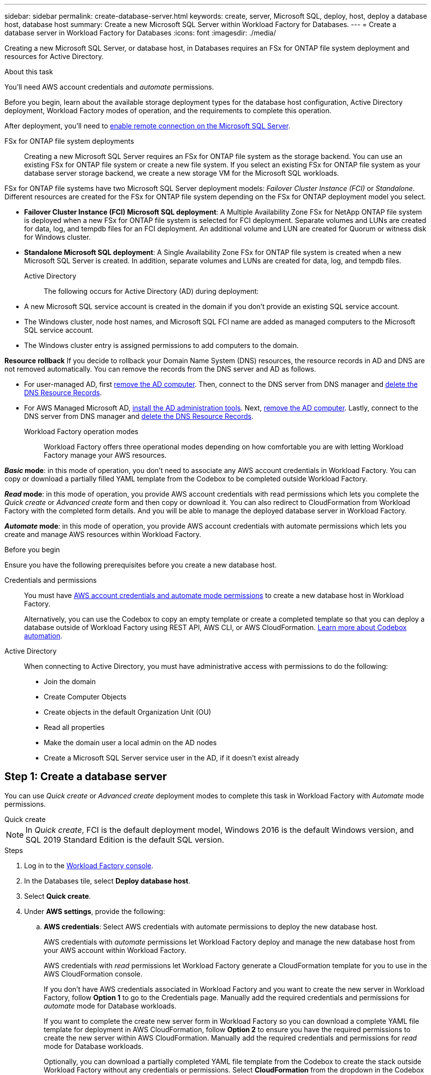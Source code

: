 ---
sidebar: sidebar
permalink: create-database-server.html
keywords: create, server, Microsoft SQL, deploy, host, deploy a database host, database host 
summary: Create a new Microsoft SQL Server within Workload Factory for Databases. 
---
= Create a database server in Workload Factory for Databases
:icons: font
:imagesdir: ./media/

[.lead]
Creating a new Microsoft SQL Server, or database host, in Databases requires an FSx for ONTAP file system deployment and resources for Active Directory. 

.About this task
You'll need AWS account credentials and _automate_ permissions. 

Before you begin, learn about the available storage deployment types for the database host configuration, Active Directory deployment, Workload Factory modes of operation, and the requirements to complete this operation.

After deployment, you'll need to <<Step 2: Enable remote connection on the Microsoft SQL Server,enable remote connection on the Microsoft SQL Server>>. 

FSx for ONTAP file system deployments:::
Creating a new Microsoft SQL Server requires an FSx for ONTAP file system as the storage backend. You can use an existing FSx for ONTAP file system or create a new file system. If you select an existing FSx for ONTAP file system as your database server storage backend, we create a new storage VM for the Microsoft SQL workloads. 

FSx for ONTAP file systems have two Microsoft SQL Server deployment models: _Failover Cluster Instance (FCI)_ or _Standalone_. Different resources are created for the FSx for ONTAP file system depending on the FSx for ONTAP deployment model you select.

* *Failover Cluster Instance (FCI) Microsoft SQL deployment*: A Multiple Availability Zone FSx for NetApp ONTAP file system is deployed when a new FSx for ONTAP file system is selected for FCI deployment. Separate volumes and LUNs are created for data, log, and tempdb files for an FCI deployment. An additional volume and LUN are created for Quorum or witness disk for Windows cluster. 

* *Standalone Microsoft SQL deployment*: A Single Availability Zone FSx for ONTAP file system is created when a new Microsoft SQL Server is created. In addition, separate volumes and LUNs are created for data, log, and tempdb files.

Active Directory:::
The following occurs for Active Directory (AD) during deployment: 

* A new Microsoft SQL service account is created in the domain if you don't provide an existing SQL service account.
* The Windows cluster, node host names, and Microsoft SQL FCI name are added as managed computers to the Microsoft SQL service account. 
* The Windows cluster entry is assigned permissions to add computers to the domain. 

*Resource rollback*
If you decide to rollback your Domain Name System (DNS) resources, the resource records in AD and DNS are not removed automatically. You can remove the records from the DNS server and AD as follows.

* For user-managed AD, first link:https://learn.microsoft.com/en-us/powershell/module/activedirectory/remove-adcomputer?view=windowsserver2022-ps[remove the AD computer^]. Then, connect to the DNS server from DNS manager and link:https://learn.microsoft.com/en-us/windows-server/networking/technologies/ipam/delete-dns-resource-records[delete the DNS Resource Records^].
* For AWS Managed Microsoft AD, link:https://docs.aws.amazon.com/directoryservice/latest/admin-guide/ms_ad_install_ad_tools.html[install the AD administration tools^]. Next, link:https://learn.microsoft.com/en-us/powershell/module/activedirectory/remove-adcomputer?view=windowsserver2022-ps[remove the AD computer^]. Lastly, connect to the DNS server from DNS manager and link:https://learn.microsoft.com/en-us/windows-server/networking/technologies/ipam/delete-dns-resource-records[delete the DNS Resource Records^].

Workload Factory operation modes:::
Workload Factory offers three operational modes depending on how comfortable you are with letting Workload Factory manage your AWS resources. 

*_Basic_ mode*: in this mode of operation, you don't need to associate any AWS account credentials in Workload Factory. You can copy or download a partially filled YAML template from the Codebox to be completed outside Workload Factory. 

*_Read_ mode*: in this mode of operation, you provide AWS account credentials with read permissions which lets you complete the _Quick create_ or _Advanced create_ form and then copy or download it. You can also redirect to CloudFormation from Workload Factory with the completed form details. And you will be able to manage the deployed database server in Workload Factory. 

*_Automate_ mode*: in this mode of operation, you provide AWS account credentials with automate permissions which lets you create and manage AWS resources within Workload Factory. 

.Before you begin
Ensure you have the following prerequisites before you create a new database host. 

Credentials and permissions::: You must have link:https://docs.netapp.com/us-en/workload-setup-admin/add-credentials.html[AWS account credentials and automate mode permissions^] to create a new database host in Workload Factory. 
+
Alternatively, you can use the Codebox to copy an empty template or create a completed template so that you can deploy a database outside of Workload Factory using REST API, AWS CLI, or AWS CloudFormation. link:https://docs.netapp.com/us-en/workload-setup-admin/codebox-automation.html[Learn more about Codebox automation^].

Active Directory::: When connecting to Active Directory, you must have administrative access with permissions to do the following: 
+
* Join the domain  
* Create Computer Objects 
* Create objects in the default Organization Unit (OU) 
* Read all properties 
* Make the domain user a local admin on the AD nodes 
* Create a Microsoft SQL Server service user in the AD, if it doesn't exist already 

== Step 1: Create a database server
You can use _Quick create_ or _Advanced create_ deployment modes to complete this task in Workload Factory with _Automate_ mode permissions.

[role="tabbed-block"]
====

.Quick create
-- 
NOTE: In _Quick create_, FCI is the default deployment model, Windows 2016 is the default Windows version, and SQL 2019 Standard Edition is the default SQL version. 

.Steps
. Log in to the link:https://console.workloads.netapp.com[Workload Factory console^].
. In the Databases tile, select *Deploy database host*.
. Select *Quick create*.  
. Under *AWS settings*, provide the following: 
.. *AWS credentials*: Select AWS credentials with automate permissions to deploy the new database host. 
+
AWS credentials with _automate_ permissions let Workload Factory deploy and manage the new database host from your AWS account within Workload Factory.
+
AWS credentials with _read_ permissions let Workload Factory generate a CloudFormation template for you to use in the AWS CloudFormation console. 
+
If you don't have AWS credentials associated in Workload Factory and you want to create the new server in Workload Factory, follow *Option 1* to go to the Credentials page. Manually add the required credentials and permissions for _automate_ mode for Database workloads.  
+
If you want to complete the create new server form in Workload Factory so you can download a complete YAML file template for deployment in AWS CloudFormation, follow *Option 2* to ensure you have the required permissions to create the new server within AWS CloudFormation. Manually add the required credentials and permissions for _read_ mode for Database workloads. 
+
Optionally, you can download a partially completed YAML file template from the Codebox to create the stack outside Workload Factory without any credentials or permissions. Select *CloudFormation* from the dropdown in the Codebox to download the YAML file. 

.. *Region & VPC*: Select a Region and VPC network. 
+
Ensure security groups for an existing interface endpoint allow access to HTTPS (443) protocol to the selected subnets. 
+
AWS service interface endpoints (SQS, FSx, EC2, CloudWatch, CloudFormation, SSM) and the S3 gateway endpoint are created during deployment if not found.  
+
VPC DNS attributes `EnableDnsSupport` and `EnableDnsHostnames` are modified to enable endpoint address resolution if they aren't already set to `true`.
.. *Availability zones*: Select availability zones and subnets according to the Failover Cluster Instance (FCI) deployment model. 
+
NOTE: FCI deployments are only supported on Multiple Availability Zone (MAZ) FSx for ONTAP configurations.
+
Subnets should not share the same route table for high availability. 

... In the *Cluster configuration - Node 1* field, select the primary availability zone for the MAZ FSx for ONTAP configuration from the *Availability zone* dropdown menu and a subnet from the primary availability zone from the *Subnet* dropdown menu. 
... In the *Cluster configuration - Node 2* field, select the secondary availability zone for the MAZ FSx for ONTAP configuration from the *Availability zone* dropdown menu and a subnet from the secondary availability zone from the *Subnet* dropdown menu. 

. Under *Application settings*, enter a user name and password for *Database credentials*. 
. Under *Connectivity*, provide the following: 
.. *Key pair*: Select a key pair.
.. *Active Directory*: 
... In the *Domain name* field, select or enter a name for the domain.
.... For AWS-managed Active Directories, domain names appear in the dropdown menu. 
.... For a user-managed Active Directory, enter a name in the *Search and Add* field, and click *Add*.
... In the *DNS address* field, enter the DNS IP address for the domain. You can add up to 3 IP addresses. 
+
For AWS-managed Active Directories, the DNS IP address(es) appear in the dropdown menu.
... In the *User name* field, enter the user name for the Active Directory domain. 
... In the *Password* field, enter a password for the Active Directory domain.
. Under *Infrastructure settings*, provide the following:  
.. *FSx for ONTAP system*: Create a new FSx for ONTAP file system or use an existing FSx for ONTAP file system. 
... *Create new FSx for ONTAP*: Enter user name and password.
+
A new FSx for ONTAP file system may add 30 minutes or more of installation time. 
... *Select an existing FSx for ONTAP*: Select FSx for ONTAP name from the dropdown menu, and enter a user name and password for the file system. 
+
For existing FSx for ONTAP file systems, ensure the following: 

* The routing group attached to FSx for ONTAP allows routes to the subnets to be used for deployment. 
* The security group allows traffic from the subnets used for deployment, specifically HTTPS (443) and iSCSI (3260) TCP ports. 
.. *Data drive size*: Enter the data drive capacity and select the capacity unit. 
. Summary: 
.. *Preview default*: Review the default configurations set by Quick create. 
.. *Estimated cost*: Provides an estimate of charges that you might incur if you deployed the resources shown. 
. Click *Create*.
+ 
Alternatively, if you want to change any of these default settings now, create the database server with Advanced create. 
+
You can also select *Save configuration* to deploy the host later. 
--

.Advanced create
--
.Steps
. Log in to the link:https://console.workloads.netapp.com[Workload Factory console^].
. In the Databases tile, select *Deploy database host*. 
. Select *Advanced create*. 
. For *Deployment model*,  select *Failover Cluster Instance* or *Single instance*.
. Under *AWS settings*, provide the following: 
.. *AWS credentials*: Select AWS credentials with automate permissions to deploy the new database host. 
+
AWS credentials with _automate_ permissions let Workload Factory deploy and manage the new database host from your AWS account within Workload Factory.
+
AWS credentials with _read_ permissions let Workload Factory generate a CloudFormation template for you to use in the AWS CloudFormation console. 
+
If you don't have AWS credentials associated in Workload Factory and you want to create the new server in Workload Factory, follow *Option 1* to go to the Credentials page. Manually add the required credentials and permissions for _automate_ mode for Database workloads.  
+
If you want to complete the create new server form in Workload Factory so you can download a complete YAML file template for deployment in AWS CloudFormation, follow *Option 2* to ensure you have the required permissions to create the new server within AWS CloudFormation. Manually add the required credentials and permissions for _read_ mode for Database workloads. 
+
Optionally, you can download a partially completed YAML file template from the Codebox to create the stack outside Workload Factory without any credentials or permissions. Select *CloudFormation* from the dropdown in the Codebox to download the YAML file. 
.. *Region & VPC*: Select a Region and VPC network. 
+
Ensure security groups for an existing interface endpoint allow access to HTTPS (443) protocol to the selected subnets. 
+
AWS Service interface endpoints (SQS, FSx, EC2, CloudWatch, Cloud Formation, SSM) and S3 gateway endpoint are created during deployment if not found.  
+
VPC DNS attributes `EnableDnsSupport` and `EnableDnsHostnames` are modified to enable resolve endpoint address resolution if not already set to `true`. 

.. *Availability zones*: Select availability zones and subnets according to the deployment model you selected.
+
NOTE: FCI deployments are only supported on Multiple Availability Zone (MAZ) FSx for ONTAP configurations. 
+ 
Subnets should not share the same route table for high availability. 
+
For single instance deployments::: 
... In the *Cluster configuration - Node 1* field, select an availability zone from the *Availability zone* from the dropdown menu and a subnet from the *Subnet* dropdown menu. 
+
For FCI deployments::: 
... In the *Cluster configuration - Node 1* field, select the primary availability zone for the MAZ FSx for ONTAP configuration from the *Availability zone* dropdown menu and a subnet from the primary availability zone from the *Subnet* dropdown menu. 
... In the *Cluster configuration - Node 2* field, select the secondary availability zone for the MAZ FSx for ONTAP configuration from the *Availability zone* dropdown menu and a subnet from the secondary availability zone from the *Subnet* dropdown menu. 

.. *Security group*: Select an existing security group or create a new security group. 
+
Three security groups get attached to the SQL nodes (EC2 instances) during new server deployment. 
+
1. A workload security group is created to allow ports and protocols required for Microsoft SQL and Windows cluster communication on nodes. 
+
2. In case of AWS-managed Active Directory, the security group attached to the directory service gets automatically added to the Microsoft SQL nodes to allow communication with Active Directory.  
+
3. For an existing FSx for ONTAP file system, the security group associated with it is added automatically to the SQL nodes which allows communication to the file system. When a new FSx for ONTAP system is created, a new security group is created for the FSx for ONTAP file system and the same security group also gets attached to SQL nodes.
+
For a user-managed Active Directory, ensure the security group configured on the AD instance allows traffic from subnets used for deployment. The security group should allow communication to the Active Directory domain controllers from the subnets where EC2 instances for Microsoft SQL are configured. 

. Under *Application settings*, provide the following: 
.. Under *SQL Server install type*, select *License included AMI* or *Use custom AMI*. 
+
... If you select *License included AMI*, provide the following: 
.... *Operating system*: Select *Windows server 2016*, *Windows server 2019*, or *Windows server 2022*. 
.... *Database edition*: Select *SQL Server Standard Edition* or *SQL Server Enterprise Edition*. 
.... *Database version*: Select *SQL Server 2016*, *SQL Server 2019*, or *SQL Server 2022*.
.... *SQL Server AMI*: Select a SQL Server AMI from the dropdown menu. 
... If you select *Use custom AMI*, select an AMI from the dropdown menu.
.. *SQL Server collation*: Select a collation set for the server.
+
NOTE: If the selected collation set isn't compatible for installation, we recommend that you select the default collation "SQL_Latin1_General_CP1_CI_AS".
.. *Database name*: Enter the database cluster name.
.. *Database credentials*: Enter a user name and password for a new service account or use existing service account credentials in the Active Directory.
. Under *Connectivity*, provide the following:
.. *Key pair*: Select a key pair to connect securely to your instance.
.. *Active Directory*: Provide the following Active Directory details: 
... In the *Domain name* field, select or enter a name for the domain.
.... For AWS-managed Active Directories, domain names appear in the dropdown menu. 
.... For a user-managed Active Directory, enter a name in the *Search and Add* field, and click *Add*. 
... In the *DNS address* field, enter the DNS IP address for the domain. You can add up to 3 IP addresses. 
+
For AWS-managed Active Directories, the DNS IP address(es) appear in the dropdown menu.
... In the *User name* field, enter the user name for the Active Directory domain. 
... In the *Password* field, enter a password for the Active Directory domain.
. Under *Infrastructure settings*, provide the following:  
.. *DB Instance type*: Select the database instance type from the dropdown menu. 
.. *FSx for ONTAP system*: Create a new FSx for ONTAP file system or use an existing FSx for ONTAP file system. 
... *Create new FSx for ONTAP*: Enter user name and password.
+
A new FSx for ONTAP file system may add 30 minutes or more of installation time. 
... *Select an existing FSx for ONTAP*: Select FSx for ONTAP name from the dropdown menu, and enter a user name and password for the file system. 
+
For existing FSx for ONTAP file systems, ensure the following: 

* The routing group attached to FSx for ONTAP allows routes to the subnets to be used for deployment. 
* The security group allows traffic from the subnets used for deployment, specifically HTTPS (443) and iSCSI (3260) TCP ports. 
.. *Snapshot policy*: Enabled by default. Snapshots are taken daily and have a 7-day retention period. 
+
The snapshots are assigned to volumes created for SQL workloads. 
.. *Data drive size*: Enter the data drive capacity and select the capacity unit. 
.. *Provisioned IOPS*: Select *Automatic* or *User-provisioned*. If you select *User-provisioned*, enter the IOPS value. 
.. *Throughput capacity*: Select the throughput capacity from the dropdown menu.
+
In certain regions, you may select 4 GBps throughput capacity. To provision 4 GBps of throughput capacity, your FSx for ONTAP file system must be configured with a minimum of 5,120 GiB of SSD storage capacity and 160,000 SSD IOPS.
.. *Encryption*: Select a key from your account or a key from another account. You must enter the encryption key ARN from another account.
+
FSx for ONTAP custom encryption keys aren't listed based on service applicability. Select an appropriate FSx encryption key. Non-FSx encryption keys will cause server creation failure.  
+
AWS-managed keys are filtered based on service applicability.  
.. *Tags*: Optionally, you can add up to 40 tags. 
.. *Simple Notification Service*: Optionally, you can enable the Simple Notification Service (SNS) for this configuration by selecting an SNS topic for Microsoft SQL Server from the dropdown menu. 
... Enable the Simple Notification Service. 
... Select an ARN from the dropdown menu.
.. *CloudWatch monitoring*: Optionally, you can enable CloudWatch monitoring.
+
We recommend enabling CloudWatch for debugging in case of failure. The events that appear in the AWS CloudFormation console are high-level and don't specify the root cause. All detailed logs are saved in the `C:\cfn\logs` folder in the EC2 instances.
+
In CloudWatch, a log group is created with the name of the stack. A log stream for every validation node and SQL node appear under the log group. CloudWatch shows script progress and provides information to help you understand if and when deployment fails. 

.. *Resource rollback*: This feature isn't currently supported.
//Optional. Select to enable Resource rollback.
//+
//If you roll back your resources, all resources created during deployment are cleaned up/removed (?) with the exception of Active Directory and DNS resources. 

. Summary
.. *Estimated cost*: Provides an estimate of charges that you might incur if you deployed the resources shown. 
. Click *Create* to deploy the new database host. 
+
Alternatively, you can save the configuration.

--


====

== Step 2: Enable remote connection on the Microsoft SQL Server
After the server deploys, Workload Factory does not enable remote connection on the Microsoft SQL Server. To enable the remote connection, complete the following steps.

.Steps
. Use computer identity for NTLM by referring to link:https://learn.microsoft.com/en-us/previous-versions/windows/it-pro/windows-10/security/threat-protection/security-policy-settings/network-security-allow-local-system-to-use-computer-identity-for-ntlm[Network security: Allow Local System to use computer identity for NTLM^] in Microsoft documentation. 
. Check dynamic port configuration by referring to link:https://learn.microsoft.com/en-us/troubleshoot/sql/database-engine/connect/network-related-or-instance-specific-error-occurred-while-establishing-connection[A network-related or instance-specific error occurred while establishing a connection to SQL Server] in Microsoft documentation.  
. Allow the required client IP or subnet in the security group. 

.What's next
Now you can link:create-database.html[create a database in Workload Factory]. 
